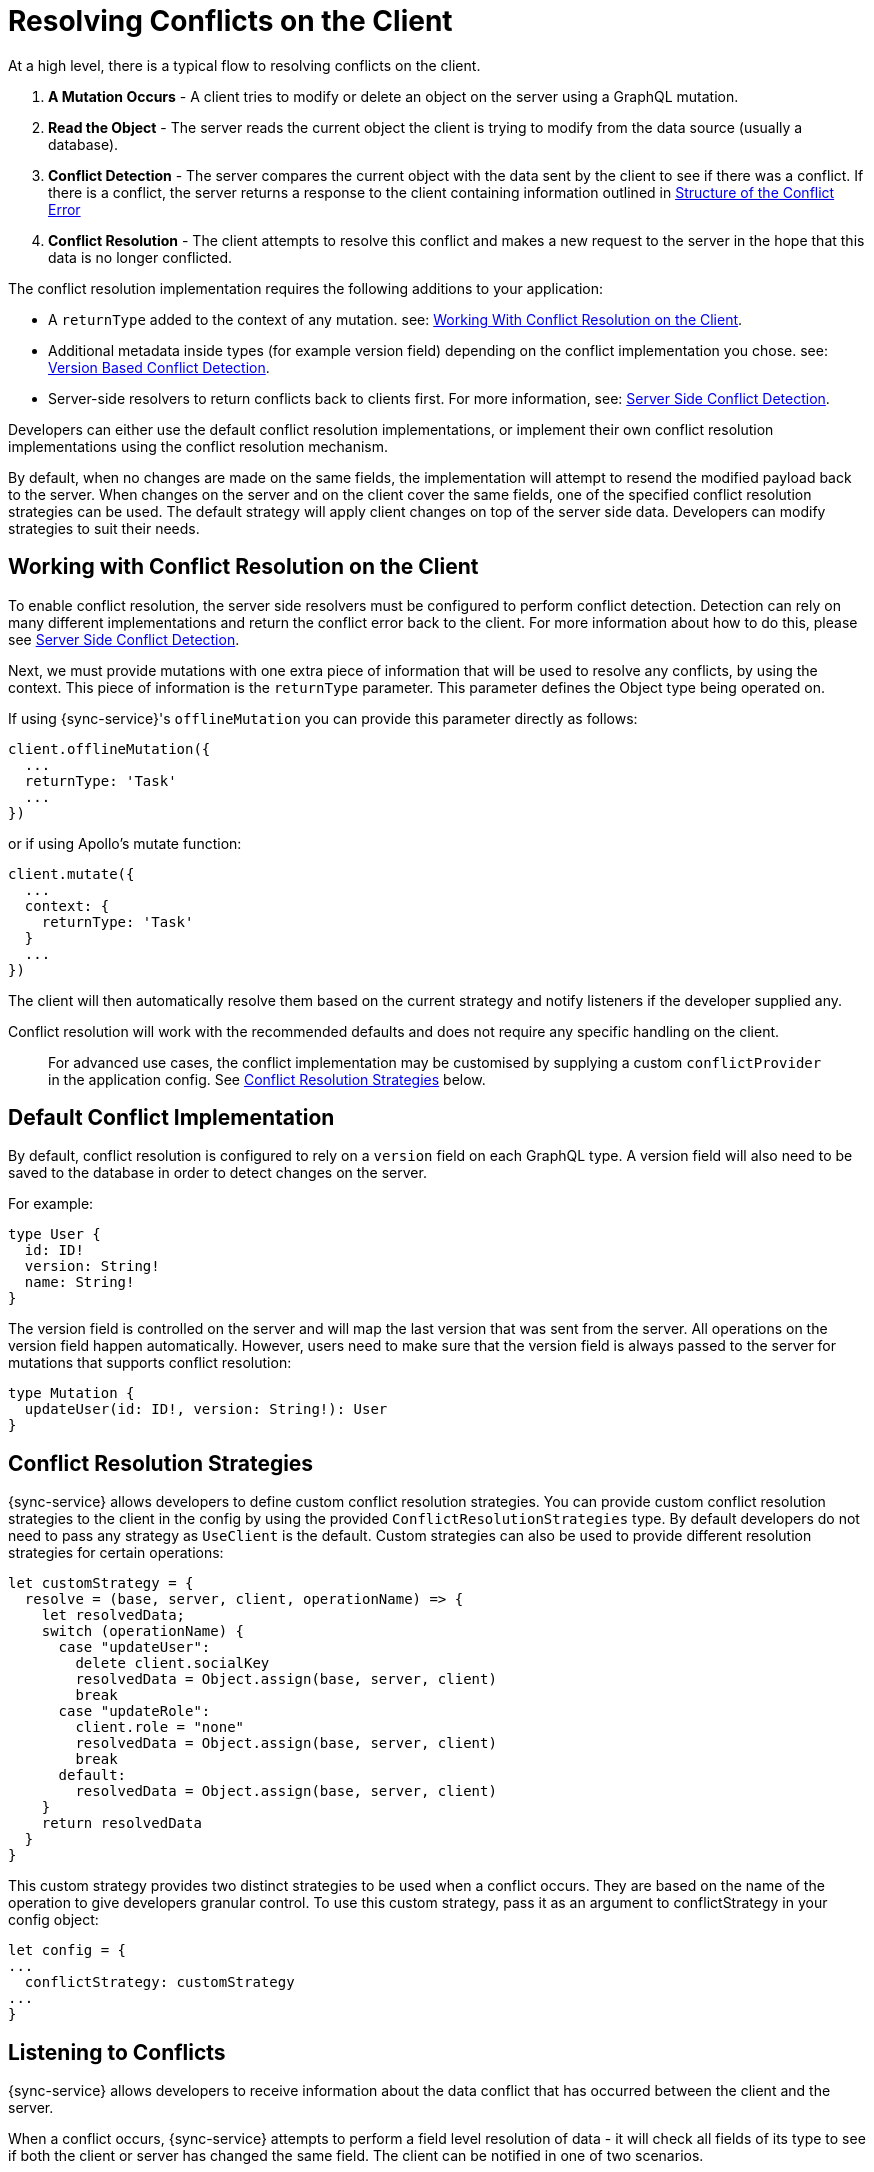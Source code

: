 = Resolving Conflicts on the Client

At a high level, there is a typical flow to resolving conflicts on the client.

. *A Mutation Occurs* - A client tries to modify or delete an object on the server using a GraphQL mutation.
. *Read the Object* - The server reads the current object the client is trying to modify from the data source (usually a database).
. *Conflict Detection* - The server compares the current object with the data sent by the client to see if there was a conflict. If there is a conflict, the server returns a response to the client containing information outlined in <<#error-structure, Structure of the Conflict Error>>
. *Conflict Resolution* - The client attempts to resolve this conflict and makes a new request to the server in the hope that this data is no longer conflicted.

The conflict resolution implementation requires the following additions to your application:

- A `returnType` added to the context of any mutation. see: <<#working-with-conflicts-client, Working With Conflict Resolution on the Client>>.
- Additional metadata inside types (for example version field) depending on the conflict implementation you chose. see: <<#version-based-conflict, Version Based Conflict Detection>>.
- Server-side resolvers to return conflicts back to clients first. For more information, see: <<#conflict-resolution-{context}, Server Side Conflict Detection>>.

Developers can either use the default conflict resolution implementations, or implement their own conflict resolution implementations using the conflict resolution mechanism.

By default, when no changes are made on the same fields, the implementation will attempt to resend the modified payload back to the server. When changes on the server and on the client cover the same fields, one of the specified conflict resolution strategies can be used. The default strategy will apply client changes on top of the server side data. Developers can modify strategies to suit their needs.

[#working-with-conflicts-client]
== Working with Conflict Resolution on the Client

To enable conflict resolution, the server side resolvers must be configured to perform conflict detection. Detection can rely on many different implementations and return the conflict error back to the client. For more information about how to do this, please see <<#conflict-resolution-{context}, Server Side Conflict Detection>>.

Next, we must provide mutations with one extra piece of information that will be used to resolve any conflicts, by using the context. This piece of information is the `returnType` parameter. This parameter defines the Object type being operated on.

If using {sync-service}'s `offlineMutation` you can provide this parameter directly as follows:

[source,javascript]
----
client.offlineMutation({
  ...
  returnType: 'Task'
  ...
})
----

or if using Apollo's mutate function:

[source,javascript]
----
client.mutate({
  ...
  context: {
    returnType: 'Task'
  }
  ...
})
----

The client will then automatically resolve them based on the current strategy and notify listeners if the developer supplied any.

Conflict resolution will work with the recommended defaults and does not require any specific handling on the client.

> For advanced use cases, the conflict implementation may be customised by supplying a custom `conflictProvider` in the application config. See <<#conflict-resolution-strategies,Conflict Resolution Strategies>> below.

== Default Conflict Implementation

By default, conflict resolution is configured to rely on a `version` field on each GraphQL type. A version field will also need to be saved to the database in order to detect changes on the server.

For example:

[source,javascript]
----
type User {
  id: ID!
  version: String!
  name: String!
}
----

The version field is controlled on the server and will map the last version that was sent from the server. All operations on the version field happen automatically. However, users need to make sure that the version field is always passed to the server for mutations that supports conflict resolution:

[source,javascript]
----
type Mutation {
  updateUser(id: ID!, version: String!): User
}
----

[#conflict-resolution-strategies]
== Conflict Resolution Strategies

{sync-service} allows developers to define custom conflict resolution strategies. You can provide custom conflict resolution strategies to the client in the config by using the provided `ConflictResolutionStrategies` type. By default developers do not need to pass any strategy as `UseClient` is the default. Custom strategies can also be used to provide different resolution strategies for certain operations:

[source,javascript]
----
let customStrategy = {
  resolve = (base, server, client, operationName) => {
    let resolvedData;
    switch (operationName) {
      case "updateUser":
        delete client.socialKey
        resolvedData = Object.assign(base, server, client)
        break
      case "updateRole":
        client.role = "none"
        resolvedData = Object.assign(base, server, client)
        break
      default:
        resolvedData = Object.assign(base, server, client)
    }
    return resolvedData
  }
}
----

This custom strategy provides two distinct strategies to be used when a conflict occurs. They are based on the name of the operation to give developers granular control. To use this custom strategy, pass it as an argument to conflictStrategy in your config object:

[source,javascript]
----
let config = {
...
  conflictStrategy: customStrategy
...
}
----

== Listening to Conflicts

{sync-service} allows developers to receive information about the data conflict that has occurred between the client and the server.

When a conflict occurs, {sync-service} attempts to perform a field level resolution of data - it will check all fields of its type to see if both the client or server has changed the same field. The client can be notified in one of two scenarios.

If both client and server have changed any of the same fields, the `conflictOccurred` method of the `ConflictListener` will be triggered.

If the client and server have not changed any of the same fields, and the data can be easily merged, the `mergeOccurred` method of your `ConflictListener` will be triggered.

Developers can supply their own `conflictListener` implementation

[source,javascript]
----
class ConflictLogger implements ConflictListener {
  conflictOccurred(operationName, resolvedData, server, client) {
    console.log("Conflict occurred with the following:")
    console.log(`data: ${JSON.stringify(resolvedData)}, server: ${JSON.stringify(server)}, client: ${JSON.stringify(client)}, operation:  ${JSON.stringify(operationName)}`);
  }
  mergeOccurred(operationName, resolvedData, server, client) {
    console.log("Merge occurred with the following:")
    console.log(`data: ${JSON.stringify(resolvedData)}, server: ${JSON.stringify(server)}, client: ${JSON.stringify(client)}, operation:  ${JSON.stringify(operationName)}`);
  }
}

let config = {
...
  conflictListener: new ConflictLogger()
...
}
----

== Pre-Conflict Errors

{sync-service} provides a mechanism for developers to check for a 'pre-conflict' before a mutation occurs. It does this out of the box by checking whether or not the data being sent conflicts locally. This happens when a mutation (or the act of creating a mutation) is initiated and before being sent new data arrives via subscriptions.

An example of when this is useful could be when a user performs the following actions:

. Open a form on their device
. Begin working on the pre-populated data on this form
. While working, the client receives new data from the server from subscriptions
. The client is now conflicted but the user is unaware.
. When the user presses submit {sync-service} notices that their data is conflicted and provides the developer with a way to warn the user.

To use this feature, and therefore potentially save unecessary round-trips to the server with data which is definitely conflicted, developers can make use of the error returned by {sync-service}. An example of how developers can use this error can be seen below.

[source,javascript]
----
return client.offlineMutation({
  ...
}).then(result => {
  // handle the result
}).catch(error => {
  if (error.networkError && error.networkError.localConflict) {
    // handle pre-conflict here by potentially
    // providing an alert with a chance to update data before pressing send again
  }
})
----
